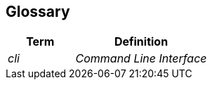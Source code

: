 [[section-glossary]]
== Glossary

[cols="e,2e" options="header"]
|===
|Term |Definition

| cli
| Command Line Interface
|===

